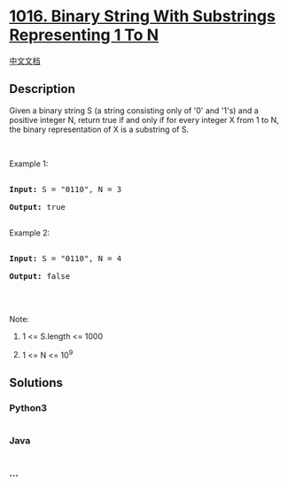 * [[https://leetcode.com/problems/binary-string-with-substrings-representing-1-to-n][1016.
Binary String With Substrings Representing 1 To N]]
  :PROPERTIES:
  :CUSTOM_ID: binary-string-with-substrings-representing-1-to-n
  :END:
[[./solution/1000-1099/1016.Binary String With Substrings Representing 1 To N/README.org][中文文档]]

** Description
   :PROPERTIES:
   :CUSTOM_ID: description
   :END:

#+begin_html
  <p>
#+end_html

Given a binary string S (a string consisting only of '0' and '1's) and a
positive integer N, return true if and only if for every integer X from
1 to N, the binary representation of X is a substring of S.

#+begin_html
  </p>
#+end_html

#+begin_html
  <p>
#+end_html

 

#+begin_html
  </p>
#+end_html

#+begin_html
  <p>
#+end_html

Example 1:

#+begin_html
  </p>
#+end_html

#+begin_html
  <pre>

  <strong>Input: </strong>S = <span id="example-input-1-1">&quot;0110&quot;</span>, N = <span id="example-input-1-2">3</span>

  <strong>Output: </strong><span id="example-output-1">true</span>

  </pre>
#+end_html

#+begin_html
  <p>
#+end_html

Example 2:

#+begin_html
  </p>
#+end_html

#+begin_html
  <pre>

  <strong>Input: </strong>S = <span id="example-input-2-1">&quot;0110&quot;</span>, N = <span id="example-input-2-2">4</span>

  <strong>Output: </strong><span id="example-output-2">false</span>

  </pre>
#+end_html

#+begin_html
  <p>
#+end_html

 

#+begin_html
  </p>
#+end_html

#+begin_html
  <p>
#+end_html

Note:

#+begin_html
  </p>
#+end_html

#+begin_html
  <ol>
#+end_html

#+begin_html
  <li>
#+end_html

1 <= S.length <= 1000

#+begin_html
  </li>
#+end_html

#+begin_html
  <li>
#+end_html

1 <= N <= 10^9

#+begin_html
  </li>
#+end_html

#+begin_html
  </ol>
#+end_html

** Solutions
   :PROPERTIES:
   :CUSTOM_ID: solutions
   :END:

#+begin_html
  <!-- tabs:start -->
#+end_html

*** *Python3*
    :PROPERTIES:
    :CUSTOM_ID: python3
    :END:
#+begin_src python
#+end_src

*** *Java*
    :PROPERTIES:
    :CUSTOM_ID: java
    :END:
#+begin_src java
#+end_src

*** *...*
    :PROPERTIES:
    :CUSTOM_ID: section
    :END:
#+begin_example
#+end_example

#+begin_html
  <!-- tabs:end -->
#+end_html
